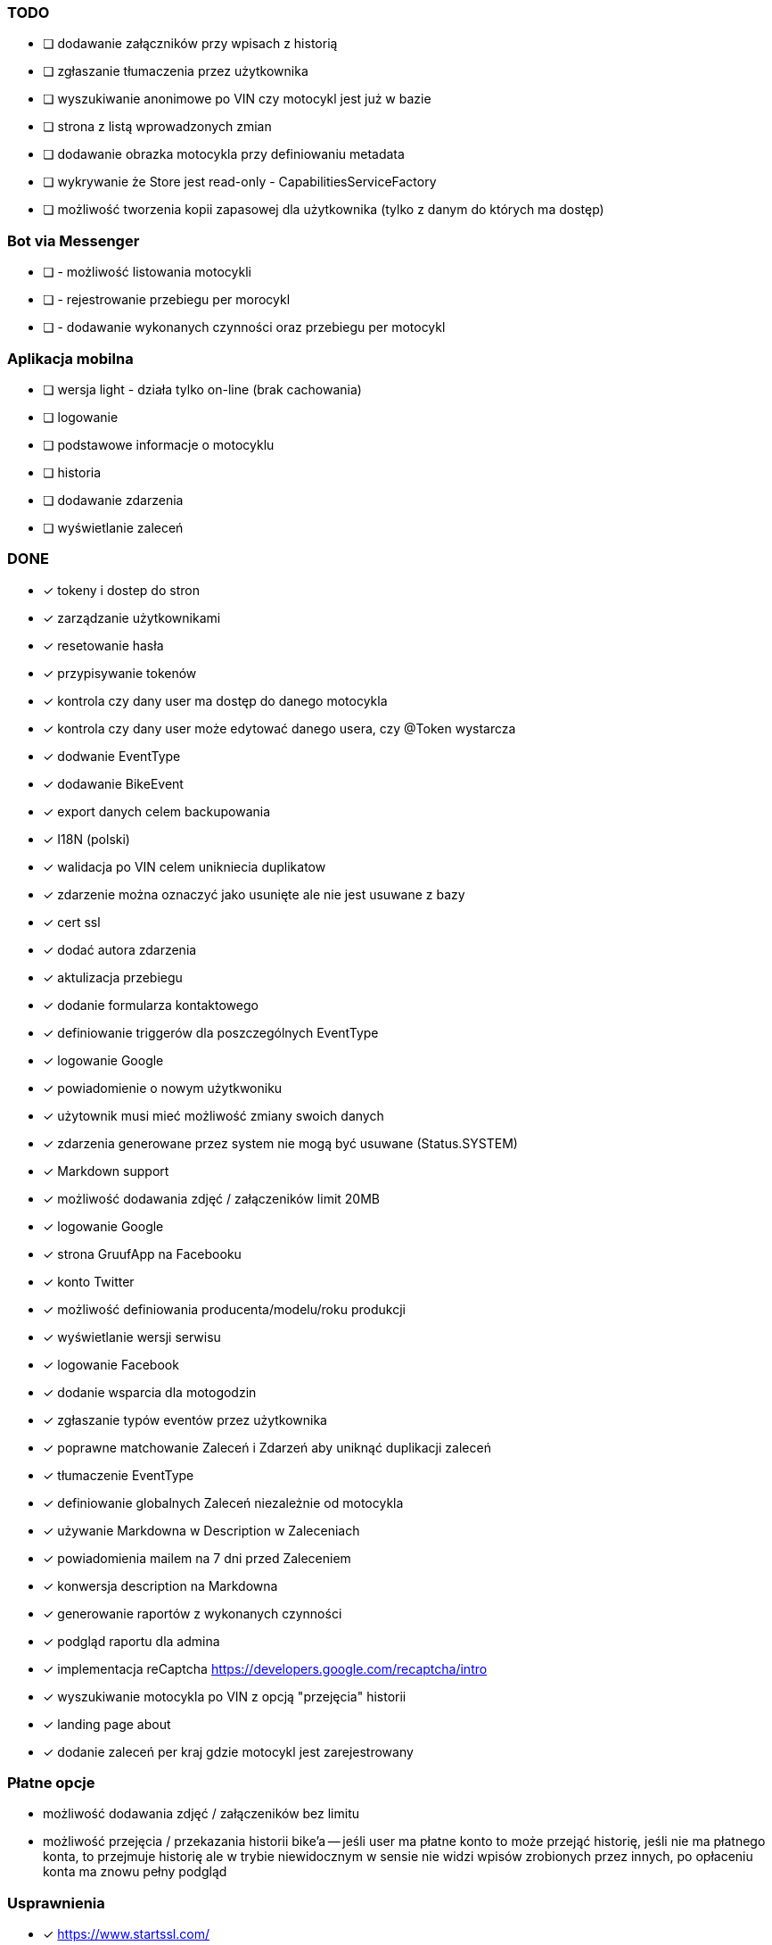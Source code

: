 ### TODO
* [ ] dodawanie załączników przy wpisach z historią
* [ ] zgłaszanie tłumaczenia przez użytkownika
* [ ] wyszukiwanie anonimowe po VIN czy motocykl jest już w bazie
* [ ] strona z listą wprowadzonych zmian
* [ ] dodawanie obrazka motocykla przy definiowaniu metadata
* [ ] wykrywanie że Store jest read-only - CapabilitiesServiceFactory
* [ ] możliwość tworzenia kopii zapasowej dla użytkownika (tylko z danym do których ma dostęp)

### Bot via Messenger
* [ ] - możliwość listowania motocykli
* [ ] - rejestrowanie przebiegu per morocykl
* [ ] - dodawanie wykonanych czynności oraz przebiegu per motocykl

### Aplikacja mobilna
* [ ] wersja light - działa tylko on-line (brak cachowania)
  * [ ] logowanie
  * [ ] podstawowe informacje o motocyklu
  * [ ] historia
  * [ ] dodawanie zdarzenia
  * [ ] wyświetlanie zaleceń

### DONE
* [x] tokeny i dostep do stron
* [x] zarządzanie użytkownikami
  * [x] resetowanie hasła
  * [x] przypisywanie tokenów
* [x] kontrola czy dany user ma dostęp do danego motocykla
* [x] kontrola czy dany user może edytować danego usera, czy @Token wystarcza
* [x] dodwanie EventType
* [x] dodawanie BikeEvent
* [x] export danych celem backupowania
* [x] I18N (polski)
* [x] walidacja po VIN celem unikniecia duplikatow
* [x] zdarzenie można oznaczyć jako usunięte ale nie jest usuwane z bazy
* [x] cert ssl
* [x] dodać autora zdarzenia
* [x] aktulizacja przebiegu
* [x] dodanie formularza kontaktowego
* [x] definiowanie triggerów dla poszczególnych EventType
* [x] logowanie Google
* [x] powiadomienie o nowym użytkwoniku
* [x] użytownik musi mieć możliwość zmiany swoich danych
* [x] zdarzenia generowane przez system nie mogą być usuwane (Status.SYSTEM)
* [x] Markdown support
* [x] możliwość dodawania zdjęć / załączeników limit 20MB
* [x] logowanie Google
* [x] strona GruufApp na Facebooku
* [x] konto Twitter
* [x] możliwość definiowania producenta/modelu/roku produkcji
* [x] wyświetlanie wersji serwisu
* [x] logowanie Facebook
* [x] dodanie wsparcia dla motogodzin
* [x] zgłaszanie typów eventów przez użytkownika
* [x] poprawne matchowanie Zaleceń i Zdarzeń aby uniknąć duplikacji zaleceń
* [x] tłumaczenie EventType
* [x] definiowanie globalnych Zaleceń niezależnie od motocykla
* [x] używanie Markdowna w Description w Zaleceniach
* [x] powiadomienia mailem na 7 dni przed Zaleceniem
* [x] konwersja description na Markdowna
* [x] generowanie raportów z wykonanych czynności
* [x] podgląd raportu dla admina
* [x] implementacja reCaptcha https://developers.google.com/recaptcha/intro
* [x] wyszukiwanie motocykla po VIN z opcją "przejęcia" historii
* [x] landing page about
* [x] dodanie zaleceń per kraj gdzie motocykl jest zarejestrowany

### Płatne opcje
- możliwość dodawania zdjęć / załączeników bez limitu
- możliwość przejęcia / przekazania historii bike'a
-- jeśli user ma płatne konto to może przejąć historię,
   jeśli nie ma płatnego konta, to przejmuje historię
   ale w trybie niewidocznym w sensie nie widzi wpisów zrobionych przez innych,
   po opłaceniu konta ma znowu pełny podgląd


### Usprawnienia
* [x] https://www.startssl.com/
* [x] http://selectize.github.io/selectize.js/
